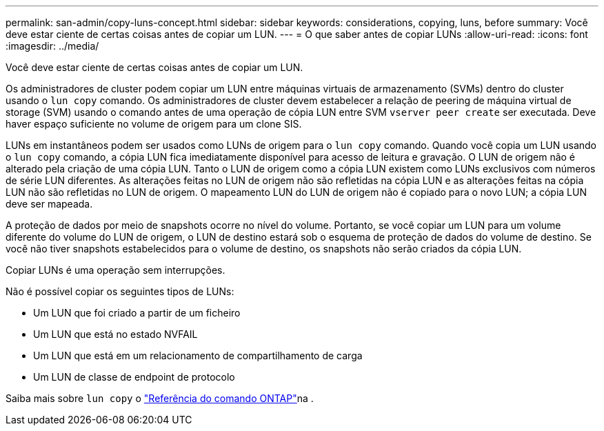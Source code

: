 ---
permalink: san-admin/copy-luns-concept.html 
sidebar: sidebar 
keywords: considerations, copying, luns, before 
summary: Você deve estar ciente de certas coisas antes de copiar um LUN. 
---
= O que saber antes de copiar LUNs
:allow-uri-read: 
:icons: font
:imagesdir: ../media/


[role="lead"]
Você deve estar ciente de certas coisas antes de copiar um LUN.

Os administradores de cluster podem copiar um LUN entre máquinas virtuais de armazenamento (SVMs) dentro do cluster usando o `lun copy` comando. Os administradores de cluster devem estabelecer a relação de peering de máquina virtual de storage (SVM) usando o comando antes de uma operação de cópia LUN entre SVM `vserver peer create` ser executada. Deve haver espaço suficiente no volume de origem para um clone SIS.

LUNs em instantâneos podem ser usados como LUNs de origem para o `lun copy` comando. Quando você copia um LUN usando o `lun copy` comando, a cópia LUN fica imediatamente disponível para acesso de leitura e gravação. O LUN de origem não é alterado pela criação de uma cópia LUN. Tanto o LUN de origem como a cópia LUN existem como LUNs exclusivos com números de série LUN diferentes. As alterações feitas no LUN de origem não são refletidas na cópia LUN e as alterações feitas na cópia LUN não são refletidas no LUN de origem. O mapeamento LUN do LUN de origem não é copiado para o novo LUN; a cópia LUN deve ser mapeada.

A proteção de dados por meio de snapshots ocorre no nível do volume. Portanto, se você copiar um LUN para um volume diferente do volume do LUN de origem, o LUN de destino estará sob o esquema de proteção de dados do volume de destino. Se você não tiver snapshots estabelecidos para o volume de destino, os snapshots não serão criados da cópia LUN.

Copiar LUNs é uma operação sem interrupções.

Não é possível copiar os seguintes tipos de LUNs:

* Um LUN que foi criado a partir de um ficheiro
* Um LUN que está no estado NVFAIL
* Um LUN que está em um relacionamento de compartilhamento de carga
* Um LUN de classe de endpoint de protocolo


Saiba mais sobre `lun copy` o link:https://docs.netapp.com/us-en/ontap-cli/search.html?q=lun+copy["Referência do comando ONTAP"^]na .
